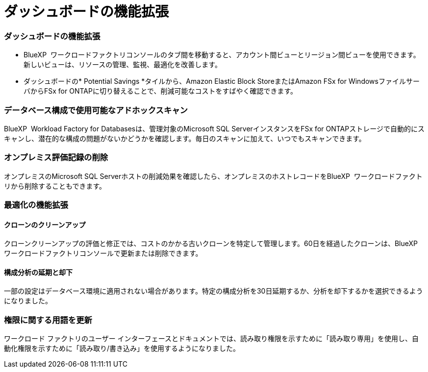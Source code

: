 = ダッシュボードの機能拡張
:allow-uri-read: 




=== ダッシュボードの機能拡張

* BlueXP  ワークロードファクトリコンソールのタブ間を移動すると、アカウント間ビューとリージョン間ビューを使用できます。新しいビューは、リソースの管理、監視、最適化を改善します。
* ダッシュボードの* Potential Savings *タイルから、Amazon Elastic Block StoreまたはAmazon FSx for WindowsファイルサーバからFSx for ONTAPに切り替えることで、削減可能なコストをすばやく確認できます。




=== データベース構成で使用可能なアドホックスキャン

BlueXP  Workload Factory for Databasesは、管理対象のMicrosoft SQL ServerインスタンスをFSx for ONTAPストレージで自動的にスキャンし、潜在的な構成の問題がないかどうかを確認します。毎日のスキャンに加えて、いつでもスキャンできます。



=== オンプレミス評価記録の削除

オンプレミスのMicrosoft SQL Serverホストの削減効果を確認したら、オンプレミスのホストレコードをBlueXP  ワークロードファクトリから削除することもできます。



=== 最適化の機能拡張



==== クローンのクリーンアップ

クローンクリーンアップの評価と修正では、コストのかかる古いクローンを特定して管理します。60日を経過したクローンは、BlueXP  ワークロードファクトリコンソールで更新または削除できます。



==== 構成分析の延期と却下

一部の設定はデータベース環境に適用されない場合があります。特定の構成分析を30日延期するか、分析を却下するかを選択できるようになりました。



=== 権限に関する用語を更新

ワークロード ファクトリのユーザー インターフェースとドキュメントでは、読み取り権限を示すために「読み取り専用」を使用し、自動化権限を示すために「読み取り/書き込み」を使用するようになりました。
